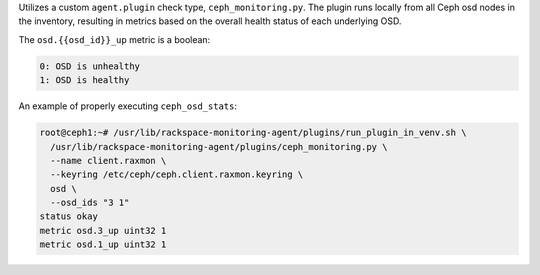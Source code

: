 Utilizes a custom ``agent.plugin`` check type, ``ceph_monitoring.py``.
The plugin runs locally from all Ceph osd nodes in the inventory, resulting
in metrics based on the overall health status of each underlying OSD.

The ``osd.{{osd_id}}_up`` metric is a boolean:

.. code-block:: console

    0: OSD is unhealthy
    1: OSD is healthy


An example of properly executing ``ceph_osd_stats``:

.. code-block:: console

    root@ceph1:~# /usr/lib/rackspace-monitoring-agent/plugins/run_plugin_in_venv.sh \
      /usr/lib/rackspace-monitoring-agent/plugins/ceph_monitoring.py \
      --name client.raxmon \
      --keyring /etc/ceph/ceph.client.raxmon.keyring \
      osd \
      --osd_ids "3 1"
    status okay
    metric osd.3_up uint32 1
    metric osd.1_up uint32 1
